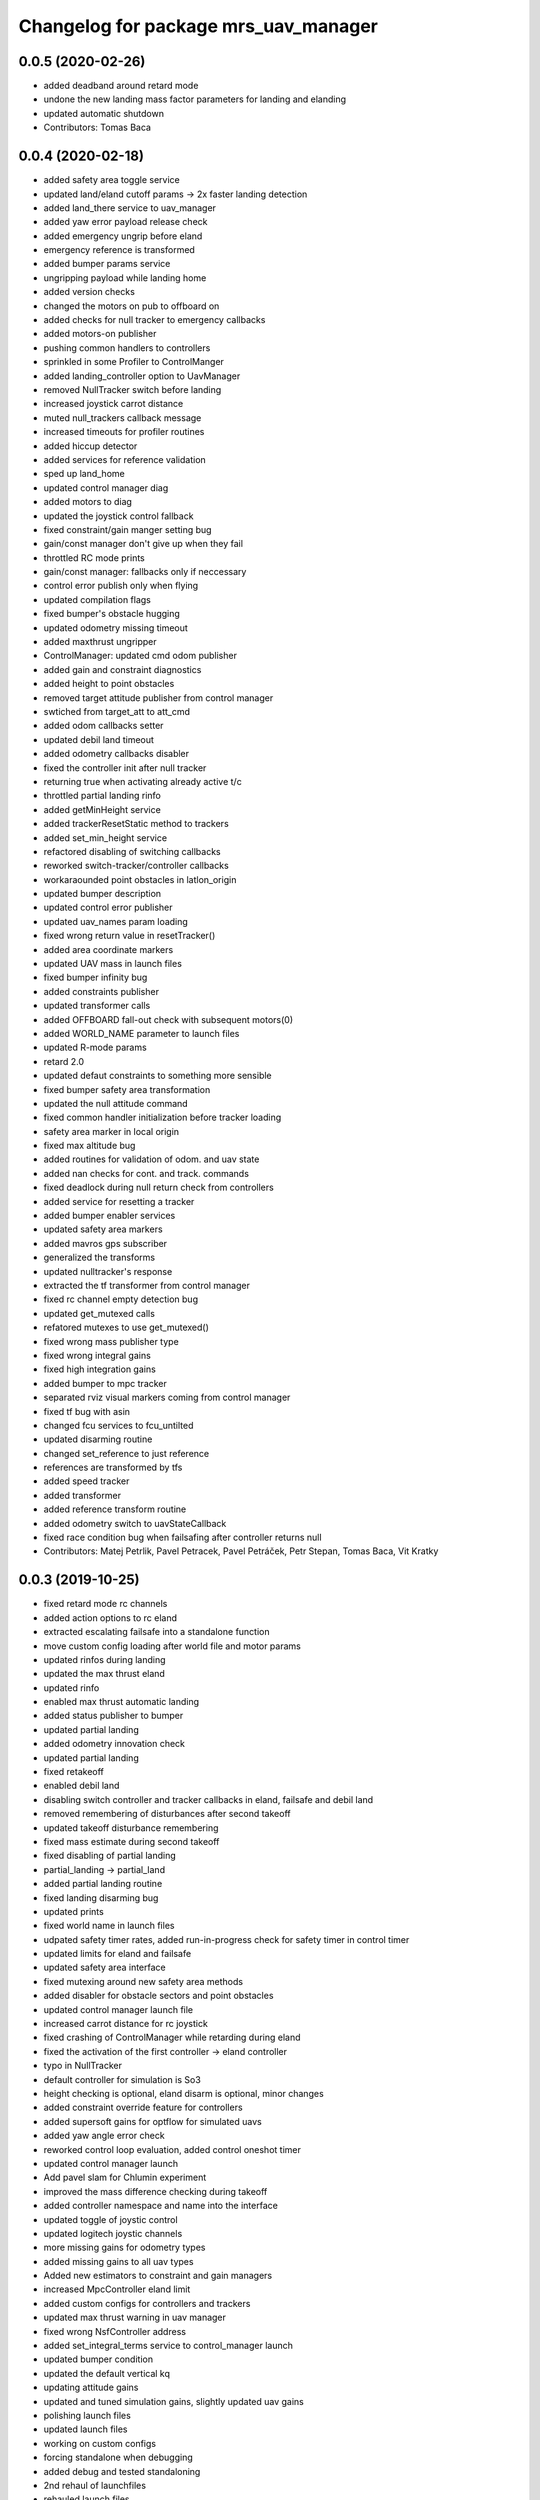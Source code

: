 ^^^^^^^^^^^^^^^^^^^^^^^^^^^^^^^^^^^^^
Changelog for package mrs_uav_manager
^^^^^^^^^^^^^^^^^^^^^^^^^^^^^^^^^^^^^

0.0.5 (2020-02-26)
------------------
* added deadband around retard mode
* undone the new landing mass factor parameters for landing and elanding
* updated automatic shutdown
* Contributors: Tomas Baca

0.0.4 (2020-02-18)
------------------
* added safety area toggle service
* updated land/eland cutoff params -> 2x faster landing detection
* added land_there service to uav_manager
* added yaw error payload release check
* added emergency ungrip before eland
* emergency reference is transformed
* added bumper params service
* ungripping payload while landing home
* added version checks
* changed the motors on pub to offboard on
* added checks for null tracker to emergency callbacks
* added motors-on publisher
* pushing common handlers to controllers
* sprinkled in some Profiler to ControlManger
* added landing_controller option to UavManager
* removed NullTracker switch before landing
* increased joystick carrot distance
* muted null_trackers callback message
* increased timeouts for profiler routines
* added hiccup detector
* added services for reference validation
* sped up land_home
* updated control manager diag
* added motors to diag
* updated the joystick control fallback
* fixed constraint/gain manger setting bug
* gain/const manager don't give up when they fail
* throttled RC mode prints
* gain/const manager: fallbacks only if neccessary
* control error publish only when flying
* updated compilation flags
* fixed bumper's obstacle hugging
* updated odometry missing timeout
* added maxthrust ungripper
* ControlManager: updated cmd odom publisher
* added gain and constraint diagnostics
* added height to point obstacles
* removed target attitude publisher from control manager
* swtiched from target_att to att_cmd
* added odom callbacks setter
* updated debil land timeout
* added odometry callbacks disabler
* fixed the controller init after null tracker
* returning true when activating already active t/c
* throttled partial landing rinfo
* added getMinHeight service
* added trackerResetStatic method to trackers
* added set_min_height service
* refactored disabling of switching callbacks
* reworked switch-tracker/controller callbacks
* workaraounded point obstacles in latlon_origin
* updated bumper description
* updated control error publisher
* updated uav_names param loading
* fixed wrong return value in resetTracker()
* added area coordinate markers
* updated UAV mass in launch files
* fixed bumper infinity bug
* added constraints publisher
* updated transformer calls
* added OFFBOARD fall-out check with subsequent motors(0)
* added WORLD_NAME parameter to launch files
* updated R-mode params
* retard 2.0
* updated defaut constraints to something more sensible
* fixed bumper safety area transformation
* updated the null attitude command
* fixed common handler initialization before tracker loading
* safety area marker in local origin
* fixed max altitude bug
* added routines for validation of odom. and uav state
* added nan checks for cont. and track. commands
* fixed deadlock during null return check from controllers
* added service for resetting a tracker
* added bumper enabler services
* updated safety area markers
* added mavros gps subscriber
* generalized the transforms
* updated nulltracker's response
* extracted the tf transformer from control manager
* fixed rc channel empty detection bug
* updated get_mutexed calls
* refatored mutexes to use get_mutexed()
* fixed wrong mass publisher type
* fixed wrong integral gains
* fixed high integration gains
* added bumper to mpc tracker
* separated rviz visual markers coming from control manager
* fixed tf bug with asin
* changed fcu services to fcu_untilted
* updated disarming routine
* changed set_reference to just reference
* references are transformed by tfs
* added speed tracker
* added transformer
* added reference transform routine
* added odometry switch to uavStateCallback
* fixed race condition bug when failsafing after controller returns null
* Contributors: Matej Petrlik, Pavel Petracek, Pavel Petráček, Petr Stepan, Tomas Baca, Vit Kratky

0.0.3 (2019-10-25)
------------------
* fixed retard mode rc channels
* added action options to rc eland
* extracted escalating failsafe into a standalone function
* move custom config loading after world file and motor params
* updated rinfos during landing
* updated the max thrust eland
* updated rinfo
* enabled max thrust automatic landing
* added status publisher to bumper
* updated partial landing
* added odometry innovation check
* updated partial landing
* fixed retakeoff
* enabled debil land
* disabling switch controller and tracker callbacks in eland, failsafe and
  debil land
* removed remembering of disturbances after second takeoff
* updated takeoff disturbance remembering
* fixed mass estimate during second takeoff
* fixed disabling of partial landing
* partial_landing -> partial_land
* added partial landing routine
* fixed landing disarming bug
* updated prints
* fixed world name in launch files
* udpated safety timer rates, added run-in-progress check for safety timer
  in control timer
* updated limits for eland and failsafe
* updated safety area interface
* fixed mutexing around new safety area methods
* added disabler for obstacle sectors and point obstacles
* updated control manager launch file
* increased carrot distance for rc joystick
* fixed crashing of ControlManager while retarding during eland
* fixed the activation of the first controller -> eland controller
* typo in NullTracker
* default controller for simulation is So3
* height checking is optional, eland disarm is optional, minor changes
* added constraint override feature for controllers
* added supersoft gains for optflow for simulated uavs
* added yaw angle error check
* reworked control loop evaluation, added control oneshot timer
* updated control manager launch
* Add pavel slam for Chlumin experiment
* improved the mass difference checking during takeoff
* added controller namespace and name into the interface
* updated toggle of joystic control
* updated logitech joystic channels
* more missing gains for odometry types
* added missing gains to all uav types
* Added new estimators to constraint and gain managers
* increased MpcController eland limit
* added custom configs for controllers and trackers
* updated max thrust warning in uav manager
* fixed wrong NsfController address
* added set_integral_terms service to control_manager launch
* updated bumper condition
* updated the default vertical kq
* updating attitude gains
* updated and tuned simulation gains, slightly updated uav gains
* polishing launch files
* updated launch files
* working on custom configs
* forcing standalone when debugging
* added debug and tested standaloning
* 2nd rehaul of launchfiles
* rehauled launch files
* incresed the z jerk, =1 create takeoff problems
* updated remaps
* updated configs for the new "hierarchy" config model
* delete almost all launchfiles
* reworking launch files
* fixed bumper deadlock bug
* updated getStatus() of tracker and controllers
* removed NullTracker's constructor
* fixed some uninitialized bool variables
* utilizing landoff diagnostics for takeoff
* set eland controllers to MpcController
* fixed carrot_distance type to double in control manager
* generalized takeoff and landing for arbitrary initial z
* removed landing cutoff height from the landing condition
* parametrized carrot distance for rc joystic in control manager
* updated the retard mode to be relative to the reference
* patched the mode mask in when no controller is running
* added the initial body disturbance to control manager
* updated Controller.h interface, addid distrurbance visualization
* added pirouette
* parametrized automatic pc shutdown in control manager
* updated the shutdown routine
* fix in velodyne uav launch file
* added more clear rinfo to tracker reactivation during controller
  switching
* swapped switching of tracker and controller during takeoff
* added missing joybumper tracker parameters to simulation launch files
* new odometry launch files structure
* updated simulation gains and constraints
* added minimum thrust param for NullTracker
* updates in joystic control
* fixed Tomas's controller switching
* fixed joystick controller switching
* joystick channels move to config file
* updated launchfiles with JoyBumperTracker
* fallback tracker+controller for joystic are loaded from configs
* updating controllers even when they are not active
* added odometrySwitchRoutine to controller interface
* added control error publisher to control manager
* added acceleration controller for simulation
* added acceleration controller to simulation launchfile
* updated joystic channel from logitech joystic
* arming after landing is TRUE by default, switching to MPC controller
  after takeoff
* Add temporary solution: transpose to input obstacle matrixes
* Add multiple obstacles to safety_zone
* Added check for path between current position ang goto position
* Change the message type of safe_zone
* Add border polygon publisher
* added new sefety zone
* Change to SafetyZone and Polygon
* Contributors: Tomas Baca

0.0.2 (2019-07-01)
------------------
* added more prints for odometry switch
* tweaks in rc eland trigger before takeoff
* fixed control manager crash during startup while RC eland is triggered
* BRICK + BRICKFLOW estimators
* uav manager triggers eland when takeoff fails
* removed the acceleration publisher
* switched to so3 controller after takeoff
* increased the odometry missing timeout
* fixed failsafe heading bug, fixed deadlock with safety timeout
* fixed reactivation of trackers and controllers during ehover and eland
* mpc is default for t650
* Add MpcController as eland for NAKI
* updated joytracker for t650
* updated rc goto
* switch takeoff tracker for naki
* disabled disarm after large tilt control error
* fixed disarm glitch after switching trackers
* updated the takeoff mass condition
* updated the channel numbers
* fixed the rc channel array check
* updated the retard mode
* increased eland and failsafe thresholds for MpcController
* JoyTracker falls back to MpcController
* fixed active_tracker_idx bug in control manager
* fixed race condition in  switching controllers
* fixed the rc joystic mode
* updated remaps for mpc tracker
* added NullTracker activation in the init
* reworked loading of trackers' and controllers' parameters
* split failsafe and eland conditions for so3, mpc and other
* changed the number of "rc control" channel
* improved comments for the control error failsafe in control_manager.yml
* switched SO3 back to default for takeoff and after takeoff
* switched eland controller to So3
* added mass estimator publisher to control manager
* constraints are passed to controllers
* increased the odom timeout for simulation
* added rc_joystics wiggle switch
* uav_manager needs SO(3)'s gain manager for takeoff
* gain manager will publish status when SO(3) is not active
* tracker is reactivated upon controller switch
* refurbished failsafes for hector slam
* updating takeoff routine with new control switching
* added tilt failsafe edgecase after switching controllers
* added hector estimator
* added failsafe trigger after unsuccessfull controller update
* failsafe trigger when controller update fails
* updated mavros dependency version
* Contributors: Matej Petrlik, Matej Petrlik (desktop), NAKI, Tomas Baca, Tomáš Báča, Vojtech Spurny, uav10, uav3, uav42, uav5, uav60

0.0.1 (2019-05-20)
------------------
